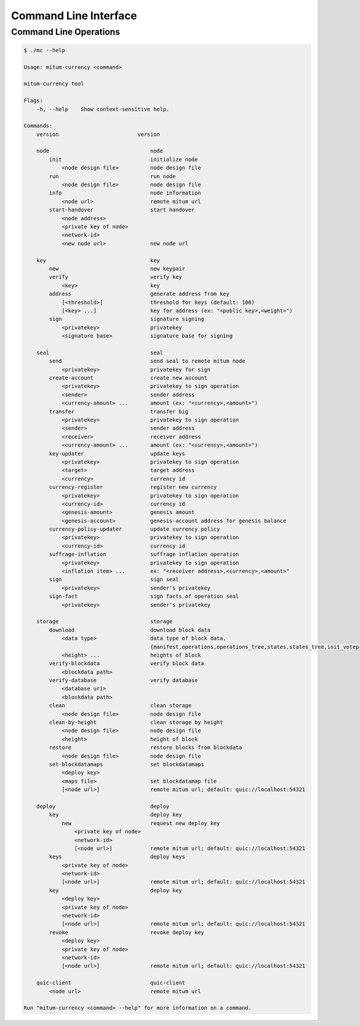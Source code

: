 ===================================================
Command Line Interface
===================================================

---------------------------------------------------
Command Line Operations
---------------------------------------------------

.. code-block:: sh

    $ ./mc --help

    Usage: mitum-currency <command>

    mitum-currency tool

    Flags:
        -h, --help    Show context-sensitive help.

    Commands:
        version                         version

        node                                node
            init                            initialize node
                <node design file>          node design file
            run                             run node
                <node design file>          node design file
            info                            node information
                <node url>                  remote mitum url
            start-handover                  start handover
                <node address>
                <private key of node>
                <network-id>
                <new node url>              new node url

        key                                 key
            new                             new keypair
            verify                          verify key
                <key>                       key
            address                         generate address from key
                [<threshold>]               threshold for keys (default: 100)
                [<key> ...]                 key for address (ex: "<public key>,<weight>")
            sign                            signature signing
                <privatekey>                privatekey
                <signature base>            signature base for signing

        seal                                seal
            send                            send seal to remote mitum node
                <privatekey>                privatekey for sign
            create-account                  create new account
                <privatekey>                privatekey to sign operation
                <sender>                    sender address
                <currency-amount> ...       amount (ex: "<currency>,<amount>")
            transfer                        transfer big
                <privatekey>                privatekey to sign operation
                <sender>                    sender address
                <receiver>                  receiver address
                <currency-amount> ...       amount (ex: "<currency>,<amount>")
            key-updater                     update keys
                <privatekey>                privatekey to sign operation
                <target>                    target address
                <currency>                  currency id
            currency-register               register new currency
                <privatekey>                privatekey to sign operation
                <currency-id>               currency id
                <genesis-amount>            genesis amount
                <genesis-account>           genesis-account address for genesis balance
            currency-policy-updater         update currency policy
                <privatekey>                privatekey to sign operation
                <currency-id>               currency id
            suffrage-inflation              suffrage inflation operation
                <privatekey>                privatekey to sign operation
                <inflation item> ...        ex: "<receiver address>,<currency>,<amount>"
            sign                            sign seal
                <privatekey>                sender's privatekey
            sign-fact                       sign facts of operation seal
                <privatekey>                sender's privatekey

        storage                             storage
            download                        download block data
                <data type>                 data type of block data,
                                            {manifest,operations,operations_tree,states,states_tree,init_voteproof,accept_voteproof,suffrage_info,proposal all}
                <height> ...                heights of block
            verify-blockdata                verify block data
                <blockdata path>
            verify-database                 verify database
                <database uri>
                <blockdata path>
            clean                           clean storage
                <node design file>          node design file
            clean-by-height                 clean storage by height
                <node design file>          node design file
                <height>                    height of block
            restore                         restore blocks from blockdata
                <node design file>          node design file
            set-blockdatamaps               set blockdatamaps
                <deploy key>
                <maps file>                 set blockdatamap file
                [<node url>]                remote mitum url; default: quic://localhost:54321

        deploy                              deploy
            key                             deploy key
                new                         request new deploy key
                    <private key of node>
                    <network-id>
                    [<node url>]            remote mitum url; default: quic://localhost:54321
            keys                            deploy keys
                <private key of node>
                <network-id>
                [<node url>]                remote mitum url; default: quic://localhost:54321
            key                             deploy key
                <deploy key>
                <private key of node>
                <network-id>
                [<node url>]                remote mitum url; default: quic://localhost:54321
            revoke                          revoke deploy key
                <deploy key>
                <private key of node>
                <network-id>
                [<node url>]                remote mitum url; default: quic://localhost:54321

        quic-client                         quic-client
            <node url>                      remote mitum url

    Run "mitum-currency <command> --help" for more information on a command.